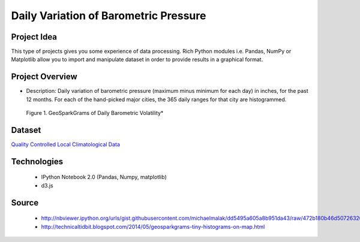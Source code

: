 .. _ref-class-project-barometric-pressure:

Daily Variation of Barometric Pressure
-------------------------------------------------------------------------------

Project Idea
^^^^^^^^^^^^^^^^^^^^^^^^^^^^^^^^^^^^^^^^^^^^^^^^^^^^^^^^^^^^^^^^^^^^^^^^^^^^^^^
This type of projects gives you some experience of data processing.
Rich Python modules i.e. Pandas, NumPy or Matplotlib allow you to import and
manipulate dataset in order to provide results in a graphical format.

Project Overview
^^^^^^^^^^^^^^^^^^^^^^^^^^^^^^^^^^^^^^^^^^^^^^^^^^^^^^^^^^^^^^^^^^^^^^^^^^^^^^^

* Description: Daily variation of barometric pressure (maximum minus minimum
  for each day) in inches, for the past 12 months. For each of the hand-picked
  major cities, the 365 daily ranges for that city are histogrammed.

.. figure:: ../../images/projects/GeoSparkGrams.png

   Figure 1. GeoSparkGrams of Daily Barometric Volatility*

Dataset
^^^^^^^^^^^^^^^^^^^^^^^^^^^^^^^^^^^^^^^^^^^^^^^^^^^^^^^^^^^^^^^^^^^^^^^^^^^^^^^

`Quality Controlled Local Climatological Data <http://cdo.ncdc.noaa.gov/qclcd/QCLCD?prior=N>`_

Technologies
^^^^^^^^^^^^^^^^^^^^^^^^^^^^^^^^^^^^^^^^^^^^^^^^^^^^^^^^^^^^^^^^^^^^^^^^^^^^^^^

   - IPython Notebook 2.0 (Pandas, Numpy, matplotlib)
   - d3.js



Source
^^^^^^^^^^^^^^^^^^^^^^^^^^^^^^^^^^^^^^^^^^^^^^^^^^^^^^^^^^^^^^^^^^^^^^^^^^^^^^^
   - http://nbviewer.ipython.org/urls/gist.githubusercontent.com/michaelmalak/dd5495a605a8b951da43/raw/472b180b46d50726326eda2a4704f7ee0e94f539/GeoSparkGram.ipynb
   - http://technicaltidbit.blogspot.com/2014/05/geosparkgrams-tiny-histograms-on-map.html



